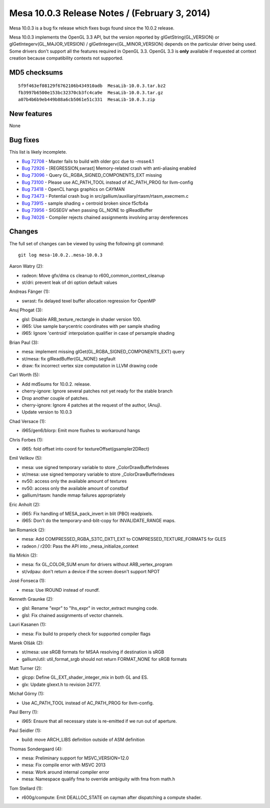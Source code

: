 Mesa 10.0.3 Release Notes / (February 3, 2014)
==============================================

Mesa 10.0.3 is a bug fix release which fixes bugs found since the 10.0.2
release.

Mesa 10.0.3 implements the OpenGL 3.3 API, but the version reported by
glGetString(GL_VERSION) or glGetIntegerv(GL_MAJOR_VERSION) /
glGetIntegerv(GL_MINOR_VERSION) depends on the particular driver being
used. Some drivers don't support all the features required in OpenGL
3.3. OpenGL 3.3 is **only** available if requested at context creation
because compatibility contexts not supported.

MD5 checksums
-------------

::

   5f9f463ef08129f6762106b434910adb  MesaLib-10.0.3.tar.bz2
   fb3997b6500e153bc32370cb3fc4ca9e  MesaLib-10.0.3.tar.gz
   a07b4b6b9eb449b88a6cb5061e51c331  MesaLib-10.0.3.zip

New features
------------

None

Bug fixes
---------

This list is likely incomplete.

-  `Bug 72708 <https://bugs.freedesktop.org/show_bug.cgi?id=72708>`__ -
   Master fails to build with older gcc due to -msse4.1
-  `Bug 72926 <https://bugs.freedesktop.org/show_bug.cgi?id=72926>`__ -
   [REGRESSION,swrast] Memory-related crash with anti-aliasing enabled
-  `Bug 73096 <https://bugs.freedesktop.org/show_bug.cgi?id=73096>`__ -
   Query GL_RGBA_SIGNED_COMPONENTS_EXT missing
-  `Bug 73100 <https://bugs.freedesktop.org/show_bug.cgi?id=73100>`__ -
   Please use AC_PATH_TOOL instead of AC_PATH_PROG for llvm-config
-  `Bug 73418 <https://bugs.freedesktop.org/show_bug.cgi?id=73418>`__ -
   OpenCL hangs graphics on CAYMAN
-  `Bug 73473 <https://bugs.freedesktop.org/show_bug.cgi?id=73473>`__ -
   Potential crash bug in src/gallium/auxiliary/rtasm/rtasm_execmem.c
-  `Bug 73915 <https://bugs.freedesktop.org/show_bug.cgi?id=73915>`__ -
   sample shading + centroid broken since f5cfb4a
-  `Bug 73956 <https://bugs.freedesktop.org/show_bug.cgi?id=73956>`__ -
   SIGSEGV when passing GL_NONE to glReadBuffer
-  `Bug 74026 <https://bugs.freedesktop.org/show_bug.cgi?id=74026>`__ -
   Compiler rejects chained assignments involving array dereferences

Changes
-------

The full set of changes can be viewed by using the following git
command:

::

     git log mesa-10.0.2..mesa-10.0.3

Aaron Watry (2):

-  radeon: Move gfx/dma cs cleanup to r600_common_context_cleanup
-  st/dri: prevent leak of dri option default values

Andreas Fänger (1):

-  swrast: fix delayed texel buffer allocation regression for OpenMP

Anuj Phogat (3):

-  glsl: Disable ARB_texture_rectangle in shader version 100.
-  i965: Use sample barycentric coordinates with per sample shading
-  i965: Ignore 'centroid' interpolation qualifier in case of persample
   shading

Brian Paul (3):

-  mesa: implement missing glGet(GL_RGBA_SIGNED_COMPONENTS_EXT) query
-  st/mesa: fix glReadBuffer(GL_NONE) segfault
-  draw: fix incorrect vertex size computation in LLVM drawing code

Carl Worth (5):

-  Add md5sums for 10.0.2. release.
-  cherry-ignore: Ignore several patches not yet ready for the stable
   branch
-  Drop another couple of patches.
-  cherry-ignore: Ignore 4 patches at the request of the author, (Anuj).
-  Update version to 10.0.3

Chad Versace (1):

-  i965/gen6/blorp: Emit more flushes to workaround hangs

Chris Forbes (1):

-  i965: fold offset into coord for textureOffset(gsampler2DRect)

Emil Velikov (5):

-  mesa: use signed temporary variable to store \_ColorDrawBufferIndexes
-  st/mesa: use signed temporary variable to store
   \_ColorDrawBufferIndexes
-  nv50: access only the available amount of textures
-  nv50: access only the available amount of constbuf
-  gallium/rtasm: handle mmap failures appropriately

Eric Anholt (2):

-  i965: Fix handling of MESA_pack_invert in blit (PBO) readpixels.
-  i965: Don't do the temporary-and-blit-copy for INVALIDATE_RANGE maps.

Ian Romanick (2):

-  mesa: Add COMPRESSED_RGBA_S3TC_DXT1_EXT to COMPRESSED_TEXTURE_FORMATS
   for GLES
-  radeon / r200: Pass the API into \_mesa_initialize_context

Ilia Mirkin (2):

-  mesa: fix GL_COLOR_SUM enum for drivers without ARB_vertex_program
-  st/vdpau: don't return a device if the screen doesn't support NPOT

José Fonseca (1):

-  mesa: Use IROUND instead of roundf.

Kenneth Graunke (2):

-  glsl: Rename "expr" to "lhs_expr" in vector_extract munging code.
-  glsl: Fix chained assignments of vector channels.

Lauri Kasanen (1):

-  mesa: Fix build to properly check for supported compiler flags

Marek Olšák (2):

-  st/mesa: use sRGB formats for MSAA resolving if destination is sRGB
-  gallium/util: util_format_srgb should not return FORMAT_NONE for sRGB
   formats

Matt Turner (2):

-  glcpp: Define GL_EXT_shader_integer_mix in both GL and ES.
-  glx: Update glxext.h to revision 24777.

Michał Górny (1):

-  Use AC_PATH_TOOL instead of AC_PATH_PROG for llvm-config.

Paul Berry (1):

-  i965: Ensure that all necessary state is re-emitted if we run out of
   aperture.

Paul Seidler (1):

-  build: move ARCH_LIBS definition outside of ASM definition

Thomas Sondergaard (4):

-  mesa: Preliminary support for MSVC_VERSION=12.0
-  mesa: Fix compile error with MSVC 2013
-  mesa: Work around internal compiler error
-  mesa: Namespace qualify fma to override ambiguity with fma from
   math.h

Tom Stellard (1):

-  r600g/compute: Emit DEALLOC_STATE on cayman after dispatching a
   compute shader.
